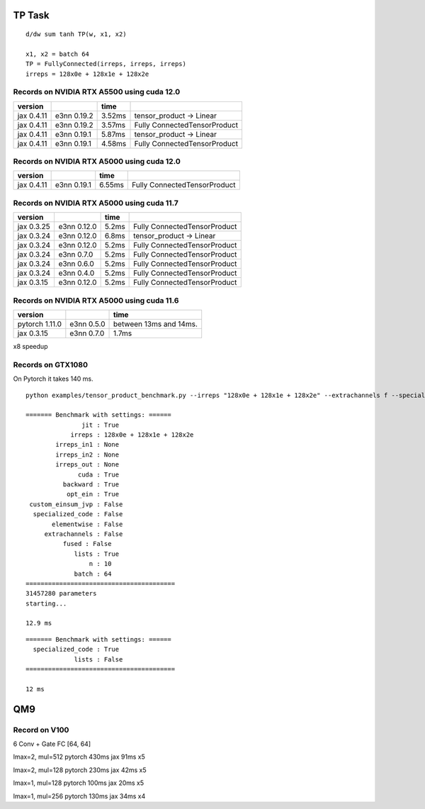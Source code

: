 TP Task
=======

::

   d/dw sum tanh TP(w, x1, x2)

   x1, x2 = batch 64
   TP = FullyConnected(irreps, irreps, irreps)
   irreps = 128x0e + 128x1e + 128x2e

Records on NVIDIA RTX A5500 using cuda 12.0
-------------------------------------------

+------------+----------+--------------------+------------------------+
| version    |          | time               |                        |
+============+==========+====================+========================+
| jax 0.4.11 | e3nn     | 3.52ms             | tensor_product ->      |
|            | 0.19.2   |                    | Linear                 |
+------------+----------+--------------------+------------------------+
| jax 0.4.11 | e3nn     | 3.57ms             | Fully                  |
|            | 0.19.2   |                    | ConnectedTensorProduct |
+------------+----------+--------------------+------------------------+
| jax 0.4.11 | e3nn     | 5.87ms             | tensor_product ->      |
|            | 0.19.1   |                    | Linear                 |
+------------+----------+--------------------+------------------------+
| jax 0.4.11 | e3nn     | 4.58ms             | Fully                  |
|            | 0.19.1   |                    | ConnectedTensorProduct |
+------------+----------+--------------------+------------------------+

Records on NVIDIA RTX A5000 using cuda 12.0
-------------------------------------------

+------------+----------+--------------------+------------------------+
| version    |          | time               |                        |
+============+==========+====================+========================+
| jax 0.4.11 | e3nn     | 6.55ms             | Fully                  |
|            | 0.19.1   |                    | ConnectedTensorProduct |
+------------+----------+--------------------+------------------------+

Records on NVIDIA RTX A5000 using cuda 11.7
-------------------------------------------

+------------+----------+--------------------+------------------------+
| version    |          | time               |                        |
+============+==========+====================+========================+
| jax 0.3.25 | e3nn     | 5.2ms              | Fully                  |
|            | 0.12.0   |                    | ConnectedTensorProduct |
+------------+----------+--------------------+------------------------+
| jax 0.3.24 | e3nn     | 6.8ms              | tensor_product ->      |
|            | 0.12.0   |                    | Linear                 |
+------------+----------+--------------------+------------------------+
| jax 0.3.24 | e3nn     | 5.2ms              | Fully                  |
|            | 0.12.0   |                    | ConnectedTensorProduct |
+------------+----------+--------------------+------------------------+
| jax 0.3.24 | e3nn     | 5.2ms              | Fully                  |
|            | 0.7.0    |                    | ConnectedTensorProduct |
+------------+----------+--------------------+------------------------+
| jax 0.3.24 | e3nn     | 5.2ms              | Fully                  |
|            | 0.6.0    |                    | ConnectedTensorProduct |
+------------+----------+--------------------+------------------------+
| jax 0.3.24 | e3nn     | 5.2ms              | Fully                  |
|            | 0.4.0    |                    | ConnectedTensorProduct |
+------------+----------+--------------------+------------------------+
| jax 0.3.15 | e3nn     | 5.2ms              | Fully                  |
|            | 0.12.0   |                    | ConnectedTensorProduct |
+------------+----------+--------------------+------------------------+

Records on NVIDIA RTX A5000 using cuda 11.6
-------------------------------------------

============== ========== ======================
version                   time
============== ========== ======================
pytorch 1.11.0 e3nn 0.5.0 between 13ms and 14ms.
jax 0.3.15     e3nn 0.7.0 1.7ms
============== ========== ======================

x8 speedup

Records on GTX1080
------------------

On Pytorch it takes 140 ms.

::

   python examples/tensor_product_benchmark.py --irreps "128x0e + 128x1e + 128x2e" --extrachannels f --specialized-code f --fused f --lists t --custom-einsum-jvp f --batch 64 -n 10

   ======= Benchmark with settings: ======
                  jit : True
               irreps : 128x0e + 128x1e + 128x2e
           irreps_in1 : None
           irreps_in2 : None
           irreps_out : None
                 cuda : True
             backward : True
              opt_ein : True
    custom_einsum_jvp : False
     specialized_code : False
          elementwise : False
        extrachannels : False
             fused : False
                lists : True
                    n : 10
                batch : 64
   ========================================
   31457280 parameters
   starting...

   12.9 ms

::

   ======= Benchmark with settings: ======
     specialized_code : True
                lists : False
   ========================================

   12 ms

QM9
===

Record on V100
--------------

6 Conv + Gate FC [64, 64]

lmax=2, mul=512 pytorch 430ms jax 91ms x5

lmax=2, mul=128 pytorch 230ms jax 42ms x5

lmax=1, mul=128 pytorch 100ms jax 20ms x5

lmax=1, mul=256 pytorch 130ms jax 34ms x4
